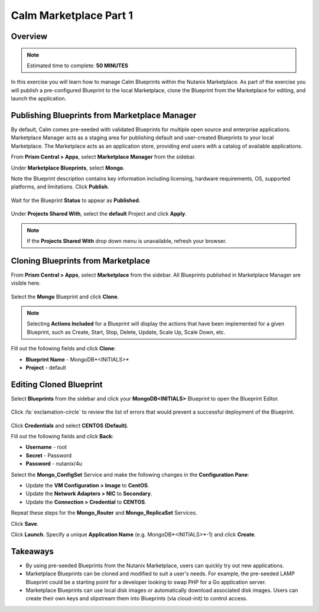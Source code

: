 **************************
Calm Marketplace Part 1
**************************


Overview
************

.. note:: Estimated time to complete: **50 MINUTES**

In this exercise you will learn how to manage Calm Blueprints within the Nutanix Marketplace. As part of the exercise you will publish a pre-configured Blueprint to the local Marketplace, clone the Blueprint from the Marketplace for editing, and launch the application.

Publishing Blueprints from Marketplace Manager
**********************************************

By default, Calm comes pre-seeded with validated Blueprints for multiple open source and enterprise applications. Marketplace Manager acts as a staging area for publishing default and user-created Blueprints to your local Marketplace. The Marketplace acts as an application store, providing end users with a catalog of available applications.

From **Prism Central > Apps**, select |image1| **Marketplace Manager** from the sidebar.

Under **Marketplace Blueprints**, select **Mongo**.

Note the Blueprint description contains key information including licensing, hardware requirements, OS, supported platforms, and limitations. Click **Publish**.

.. figure:: https://s3.amazonaws.com/s3.nutanixworkshops.com/calm/lab4/image5.png

Wait for the Blueprint **Status** to appear as **Published**.

.. figure:: https://s3.amazonaws.com/s3.nutanixworkshops.com/calm/lab4/image9.png

Under **Projects Shared With**, select the **default** Project and click **Apply**.

.. figure:: https://s3.amazonaws.com/s3.nutanixworkshops.com/calm/lab4/image8.png

.. note::

  If the **Projects Shared With** drop down menu is unavailable, refresh your browser.

Cloning Blueprints from Marketplace
***********************************

From **Prism Central > Apps**, select |image5| **Marketplace** from the sidebar. All Blueprints published in Marketplace Manager are visible here.

.. figure:: https://s3.amazonaws.com/s3.nutanixworkshops.com/calm/lab4/image11.png

Select the **Mongo** Blueprint and click **Clone**.

.. note::

  Selecting **Actions Included** for a Blueprint will display the actions that have been implemented for a given Blueprint, such as Create, Start, Stop, Delete, Update, Scale Up, Scale Down, etc.

.. figure:: https://s3.amazonaws.com/s3.nutanixworkshops.com/calm/lab4/image13.png

Fill out the following fields and click **Clone**:

- **Blueprint Name** - MongoDB*<INITIALS>*
- **Project** - default

Editing Cloned Blueprint
************************

Select |image8| **Blueprints** from the sidebar and click your **MongoDB<INITIALS>** Blueprint to open the Blueprint Editor.

.. figure:: https://s3.amazonaws.com/s3.nutanixworkshops.com/calm/lab4/image15.png

Click :fa:`exclamation-circle` to review the list of errors that would prevent a successful deployment of the Blueprint.

.. figure:: https://s3.amazonaws.com/s3.nutanixworkshops.com/calm/lab4/image16.png

Click **Credentials** and select **CENTOS (Default)**.

Fill out the following fields and click **Back**:

- **Username** - root
- **Secret** - Password
- **Password** - nutanix/4u

Select the **Mongo_ConfigSet** Service and make the following changes in the **Configuration Pane**:

- Update the **VM Configuration > Image** to **CentOS**.
- Update the **Network Adapters > NIC** to **Secondary**.
- Update the **Connection > Credential** to **CENTOS**.

Repeat these steps for the **Mongo_Router** and **Mongo_ReplicaSet** Services.

Click **Save**.

Click **Launch**. Specify a unique **Application Name** (e.g. MongoDB*<INITIALS>*-1) and click **Create**.

.. figure:: https://s3.amazonaws.com/s3.nutanixworkshops.com/calm/lab4/image17.png

Takeaways
***********
- By using pre-seeded Blueprints from the Nutanix Marketplace, users can quickly try out new applications.
- Marketplace Blueprints can be cloned and modified to suit a user's needs. For example, the pre-seeded LAMP Blueprint could be a starting point for a developer looking to swap PHP for a Go application server.
- Marketplace Blueprints can use local disk images or automatically download associated disk images. Users can create their own keys and slipstream them into Blueprints (via cloud-init) to control access.

.. |image1| image:: https://s3.amazonaws.com/s3.nutanixworkshops.com/calm/lab4/image4.png
.. |image5| image:: https://s3.amazonaws.com/s3.nutanixworkshops.com/calm/lab4/image10.png
.. |image8| image:: https://s3.amazonaws.com/s3.nutanixworkshops.com/calm/lab4/image14.png